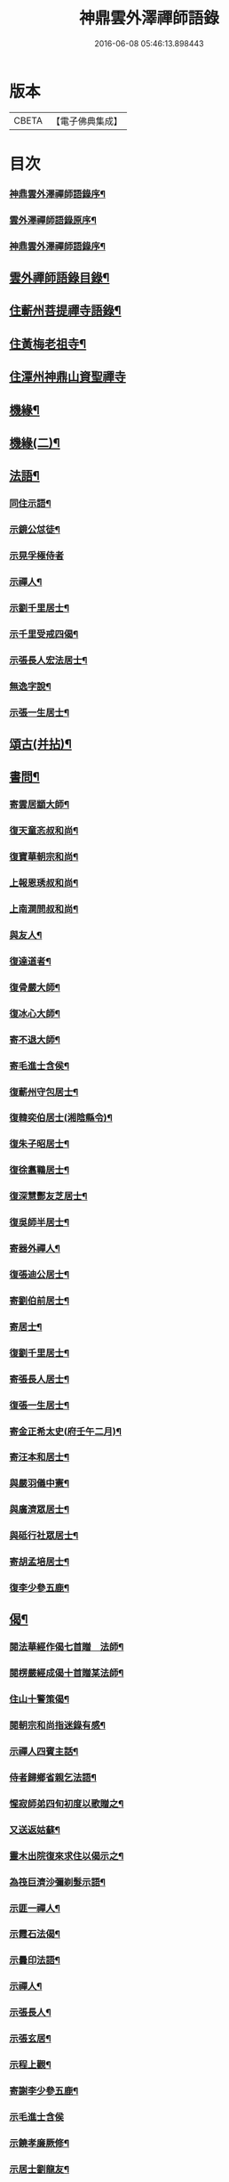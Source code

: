 #+TITLE: 神鼎雲外澤禪師語錄 
#+DATE: 2016-06-08 05:46:13.898443

* 版本
 |     CBETA|【電子佛典集成】|

* 目次
*** [[file:KR6q0463_001.txt::001-0257a1][神鼎雲外澤禪師語錄序¶]]
*** [[file:KR6q0463_001.txt::001-0258a8][雲外澤禪師語錄原序¶]]
*** [[file:KR6q0463_001.txt::001-0258c12][神鼎雲外澤禪師語錄序¶]]
** [[file:KR6q0463_001.txt::001-0259a22][雲外禪師語錄目錄¶]]
** [[file:KR6q0463_001.txt::001-0259c4][住蘄州菩提禪寺語錄¶]]
** [[file:KR6q0463_002.txt::002-0263c3][住黃梅老祖寺¶]]
** [[file:KR6q0463_003.txt::003-0268a2][住潭州神鼎山資聖禪寺]]
** [[file:KR6q0463_007.txt::007-0286b3][機緣¶]]
** [[file:KR6q0463_008.txt::008-0290b3][機緣(二)¶]]
** [[file:KR6q0463_008.txt::008-0292b2][法語¶]]
*** [[file:KR6q0463_008.txt::008-0292b3][同住示語¶]]
*** [[file:KR6q0463_008.txt::008-0292b14][示鏡公怤徒¶]]
*** [[file:KR6q0463_008.txt::008-0292b30][示晃孚極侍者]]
*** [[file:KR6q0463_008.txt::008-0292c11][示禪人¶]]
*** [[file:KR6q0463_008.txt::008-0293a25][示劉千里居士¶]]
*** [[file:KR6q0463_008.txt::008-0294a3][示千里受戒四偈¶]]
*** [[file:KR6q0463_008.txt::008-0294a22][示張長人宏法居士¶]]
*** [[file:KR6q0463_008.txt::008-0294b23][無逸字說¶]]
*** [[file:KR6q0463_008.txt::008-0294c10][示張一生居士¶]]
** [[file:KR6q0463_009.txt::009-0295b3][頌古(并拈)¶]]
** [[file:KR6q0463_010.txt::010-0301c3][書問¶]]
*** [[file:KR6q0463_010.txt::010-0301c4][寄雲居顓大師¶]]
*** [[file:KR6q0463_010.txt::010-0301c12][復天童忞叔和尚¶]]
*** [[file:KR6q0463_010.txt::010-0302a11][復寶華朝宗和尚¶]]
*** [[file:KR6q0463_010.txt::010-0302a29][上報恩琇叔和尚¶]]
*** [[file:KR6q0463_010.txt::010-0302c17][上南澗問叔和尚¶]]
*** [[file:KR6q0463_010.txt::010-0302c26][與友人¶]]
*** [[file:KR6q0463_010.txt::010-0303a15][復達道者¶]]
*** [[file:KR6q0463_010.txt::010-0303a23][復骨嚴大師¶]]
*** [[file:KR6q0463_010.txt::010-0303b5][復冰心大師¶]]
*** [[file:KR6q0463_010.txt::010-0303b15][寄不退大師¶]]
*** [[file:KR6q0463_010.txt::010-0303b27][寄毛進士含侯¶]]
*** [[file:KR6q0463_010.txt::010-0303c17][復蘄州守包居士¶]]
*** [[file:KR6q0463_010.txt::010-0304a3][復韓奕伯居士(湘陰縣令)¶]]
*** [[file:KR6q0463_010.txt::010-0304a17][復朱子昭居士¶]]
*** [[file:KR6q0463_010.txt::010-0304b2][復徐翥鶤居士¶]]
*** [[file:KR6q0463_010.txt::010-0304b11][復深慧酆友芝居士¶]]
*** [[file:KR6q0463_010.txt::010-0304b22][復吳師半居士¶]]
*** [[file:KR6q0463_010.txt::010-0304c7][寄器外禪人¶]]
*** [[file:KR6q0463_010.txt::010-0304c22][復張迪公居士¶]]
*** [[file:KR6q0463_010.txt::010-0305a12][寄劉伯前居士¶]]
*** [[file:KR6q0463_010.txt::010-0305a25][寄居士¶]]
*** [[file:KR6q0463_010.txt::010-0305b3][復劉千里居士¶]]
*** [[file:KR6q0463_010.txt::010-0306b3][寄張長人居士¶]]
*** [[file:KR6q0463_010.txt::010-0306c24][復張一生居士¶]]
*** [[file:KR6q0463_010.txt::010-0307a27][寄金正希太史(府壬午二月)¶]]
*** [[file:KR6q0463_010.txt::010-0307b11][寄汪本和居士¶]]
*** [[file:KR6q0463_010.txt::010-0307c2][與嚴羽儀中憲¶]]
*** [[file:KR6q0463_010.txt::010-0307c9][與廣濟眾居士¶]]
*** [[file:KR6q0463_010.txt::010-0307c26][與砥行社眾居士¶]]
*** [[file:KR6q0463_010.txt::010-0308a9][寄胡孟培居士¶]]
*** [[file:KR6q0463_010.txt::010-0308a15][復李少參五鹿¶]]
** [[file:KR6q0463_011.txt::011-0308c3][偈¶]]
*** [[file:KR6q0463_011.txt::011-0308c4][閱法華經作偈七首贈　法師¶]]
*** [[file:KR6q0463_011.txt::011-0308c19][閱楞嚴經成偈十首贈某法師¶]]
*** [[file:KR6q0463_011.txt::011-0309a11][住山十警策偈¶]]
*** [[file:KR6q0463_011.txt::011-0309a22][閱朝宗和尚指迷錄有感¶]]
*** [[file:KR6q0463_011.txt::011-0309a25][示禪人四賓主話¶]]
*** [[file:KR6q0463_011.txt::011-0309b2][侍者歸鄉省親乞法語¶]]
*** [[file:KR6q0463_011.txt::011-0309b10][惺寂師弟四旬初度以歌贈之¶]]
*** [[file:KR6q0463_011.txt::011-0309b17][又送返姑蘇¶]]
*** [[file:KR6q0463_011.txt::011-0309b21][靈木出院復來求住以偈示之¶]]
*** [[file:KR6q0463_011.txt::011-0309b24][為筏巨濟沙彌剃髮示語¶]]
*** [[file:KR6q0463_011.txt::011-0309b28][示匪一禪人¶]]
*** [[file:KR6q0463_011.txt::011-0309c2][示霞石法偈¶]]
*** [[file:KR6q0463_011.txt::011-0309c7][示曇印法語¶]]
*** [[file:KR6q0463_011.txt::011-0309c13][示禪人¶]]
*** [[file:KR6q0463_011.txt::011-0310b8][示張長人¶]]
*** [[file:KR6q0463_011.txt::011-0310b14][示張玄居¶]]
*** [[file:KR6q0463_011.txt::011-0310b19][示程上觀¶]]
*** [[file:KR6q0463_011.txt::011-0310b23][寄謝李少參五鹿¶]]
*** [[file:KR6q0463_011.txt::011-0310b30][示毛進士含侯]]
*** [[file:KR6q0463_011.txt::011-0310c5][示饒孝廉厥修¶]]
*** [[file:KR6q0463_011.txt::011-0310c8][示居士劉龍友¶]]
*** [[file:KR6q0463_011.txt::011-0310c13][示居士¶]]
** [[file:KR6q0463_011.txt::011-0311a30][淨土百詠(并序)]]
*** [[file:KR6q0463_012.txt::012-0314a4][五言古¶]]
**** [[file:KR6q0463_012.txt::012-0314a5][登老祖雙峰巔復同諸禪者游水口瀑布泉奇勝¶]]
**** [[file:KR6q0463_012.txt::012-0314a11][神鼎開山¶]]
**** [[file:KR6q0463_012.txt::012-0314a21][晚霽菴前弄月¶]]
**** [[file:KR6q0463_012.txt::012-0314a25][七月望夕步月過山至石鼓峰趺坐神倦不覺¶]]
**** [[file:KR6q0463_012.txt::012-0314b2][快活歌示禪者¶]]
**** [[file:KR6q0463_012.txt::012-0314b13][山居五言律¶]]
**** [[file:KR6q0463_012.txt::012-0314b30][寄伊菴師¶]]
*** [[file:KR6q0463_012.txt::012-0314c3][七言律¶]]
**** [[file:KR6q0463_012.txt::012-0314c4][匡山別同參諸友¶]]
**** [[file:KR6q0463_012.txt::012-0314c11][寄徒靈木¶]]
*** [[file:KR6q0463_012.txt::012-0314c15][四言雜詠¶]]
*** [[file:KR6q0463_012.txt::012-0315c10][雜詠五言¶]]
*** [[file:KR6q0463_012.txt::012-0316a10][雜詠六言¶]]
*** [[file:KR6q0463_012.txt::012-0316a23][十二時歌¶]]
*** [[file:KR6q0463_012.txt::012-0316b18][牧牛歌十首¶]]
**** [[file:KR6q0463_012.txt::012-0316b19][尋牛¶]]
**** [[file:KR6q0463_012.txt::012-0316b22][見跡¶]]
**** [[file:KR6q0463_012.txt::012-0316b25][見牛¶]]
**** [[file:KR6q0463_012.txt::012-0316b28][得牛¶]]
**** [[file:KR6q0463_012.txt::012-0316b30][牧養]]
**** [[file:KR6q0463_012.txt::012-0316c4][騎歸¶]]
**** [[file:KR6q0463_012.txt::012-0316c7][存人¶]]
**** [[file:KR6q0463_012.txt::012-0316c10][俱忘¶]]
**** [[file:KR6q0463_012.txt::012-0316c13][還源¶]]
**** [[file:KR6q0463_012.txt::012-0316c16][入廛¶]]
*** [[file:KR6q0463_012.txt::012-0316c19][山居雜詠¶]]
** [[file:KR6q0463_013.txt::013-0318c3][雜著¶]]
**** [[file:KR6q0463_013.txt::013-0318c4][端本論¶]]
**** [[file:KR6q0463_013.txt::013-0319a30][無住字說]]
**** [[file:KR6q0463_013.txt::013-0319b22][砥行社序¶]]
**** [[file:KR6q0463_013.txt::013-0319c21][借獨菴銘¶]]
**** [[file:KR6q0463_013.txt::013-0319c26][座右銘¶]]
**** [[file:KR6q0463_013.txt::013-0320a12][阿彌陀佛像贊(二首)¶]]
**** [[file:KR6q0463_013.txt::013-0320a20][觀音大士出山像贊(三首)¶]]
**** [[file:KR6q0463_013.txt::013-0320a30][文殊大士出山像贊]]
**** [[file:KR6q0463_013.txt::013-0320b7][普賢大士出山像贊¶]]
**** [[file:KR6q0463_013.txt::013-0320b12][題過海羅漢卷贊¶]]
**** [[file:KR6q0463_013.txt::013-0320b16][題布袋和尚像贊¶]]
**** [[file:KR6q0463_013.txt::013-0320b20][初祖像贊¶]]
**** [[file:KR6q0463_013.txt::013-0320b26][黃檗無念大師像贊¶]]
**** [[file:KR6q0463_013.txt::013-0320b30][雲棲師太像贊]]
**** [[file:KR6q0463_013.txt::013-0320c5][天童悟和尚像贊(二首)¶]]
**** [[file:KR6q0463_013.txt::013-0320c15][磬山天隱師翁像贊¶]]
**** [[file:KR6q0463_013.txt::013-0320c19][蘇州報國院茂林和尚像贊¶]]
**** [[file:KR6q0463_013.txt::013-0320c23][陽山先師授和尚像贊(二首)¶]]
**** [[file:KR6q0463_013.txt::013-0321a6][自題像贊¶]]
*** [[file:KR6q0463_013.txt::013-0321b12][募疏¶]]
**** [[file:KR6q0463_013.txt::013-0321b13][住匡山漢王峰募米疏¶]]
**** [[file:KR6q0463_013.txt::013-0321b23][住匡山靜室募米疏¶]]
**** [[file:KR6q0463_013.txt::013-0321b30][接引菴留休夏募緣疏¶]]
**** [[file:KR6q0463_013.txt::013-0321c9][眾禪叢米同居乞疏¶]]
**** [[file:KR6q0463_013.txt::013-0321c15][擇隱募疏¶]]
**** [[file:KR6q0463_013.txt::013-0322a2][老祖募緣疏¶]]
**** [[file:KR6q0463_013.txt::013-0322a16][募結制資糧疏¶]]
**** [[file:KR6q0463_013.txt::013-0322a24][神鼎修造募疏¶]]
**** [[file:KR6q0463_013.txt::013-0322b7][為禪人題募衣單¶]]
**** [[file:KR6q0463_013.txt::013-0322b12][化麥引¶]]
**** [[file:KR6q0463_013.txt::013-0322b15][化燈油引¶]]
**** [[file:KR6q0463_013.txt::013-0322b26][化荳引¶]]
**** [[file:KR6q0463_013.txt::013-0322b30][募茶疏¶]]
**** [[file:KR6q0463_013.txt::013-0322c6][募修浴堂疏¶]]
*** [[file:KR6q0463_013.txt::013-0322c15][拈香¶]]
**** [[file:KR6q0463_013.txt::013-0322c16][浴佛¶]]
**** [[file:KR6q0463_013.txt::013-0323a13][陽山先和尚周年忌辰設供拈香¶]]
**** [[file:KR6q0463_013.txt::013-0323b15][祭磬山第二代先師授和尚文¶]]
*** [[file:KR6q0463_013.txt::013-0323c5][佛事¶]]
**** [[file:KR6q0463_013.txt::013-0323c6][齋堂上梁法語¶]]
**** [[file:KR6q0463_013.txt::013-0323c12][為石航楫禪人舉火¶]]
**** [[file:KR6q0463_013.txt::013-0323c19][為中牧修侍者舉火¶]]
**** [[file:KR6q0463_013.txt::013-0323c29][為介竑達禪人起龕舉火¶]]
** [[file:KR6q0463_014.txt::014-0324b3][妄刻續燈諸錄說¶]]
** [[file:KR6q0463_014.txt::014-0325a30][散話(上)]]
** [[file:KR6q0463_015.txt::015-0329c3][散話(下)¶]]
** [[file:KR6q0463_015.txt::015-0335b2][神鼎雲外澤禪師傳¶]]

* 卷
[[file:KR6q0463_001.txt][神鼎雲外澤禪師語錄 1]]
[[file:KR6q0463_002.txt][神鼎雲外澤禪師語錄 2]]
[[file:KR6q0463_003.txt][神鼎雲外澤禪師語錄 3]]
[[file:KR6q0463_004.txt][神鼎雲外澤禪師語錄 4]]
[[file:KR6q0463_005.txt][神鼎雲外澤禪師語錄 5]]
[[file:KR6q0463_006.txt][神鼎雲外澤禪師語錄 6]]
[[file:KR6q0463_007.txt][神鼎雲外澤禪師語錄 7]]
[[file:KR6q0463_008.txt][神鼎雲外澤禪師語錄 8]]
[[file:KR6q0463_009.txt][神鼎雲外澤禪師語錄 9]]
[[file:KR6q0463_010.txt][神鼎雲外澤禪師語錄 10]]
[[file:KR6q0463_011.txt][神鼎雲外澤禪師語錄 11]]
[[file:KR6q0463_012.txt][神鼎雲外澤禪師語錄 12]]
[[file:KR6q0463_013.txt][神鼎雲外澤禪師語錄 13]]
[[file:KR6q0463_014.txt][神鼎雲外澤禪師語錄 14]]
[[file:KR6q0463_015.txt][神鼎雲外澤禪師語錄 15]]

